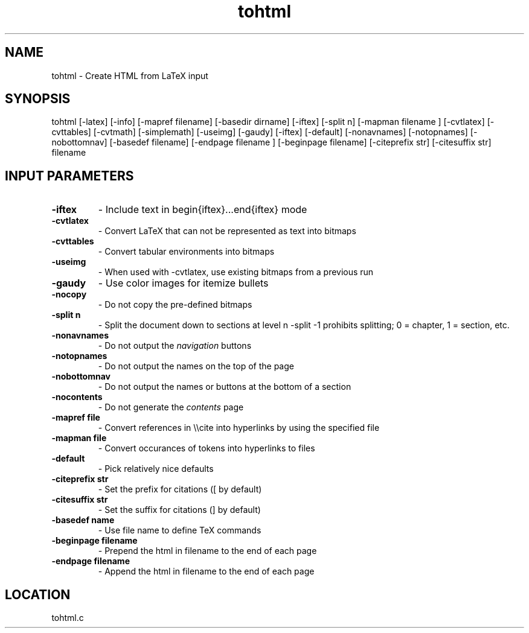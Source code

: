 .TH tohtml 1 "4/15/1998" " " ""
.SH NAME
tohtml \-  Create HTML from LaTeX input 
.SH SYNOPSIS
.nf
.fi

tohtml [-latex] [-info] [-mapref filename] [-basedir dirname]
[-iftex] [-split n] [-mapman filename ] [-cvtlatex] [-cvttables]
[-cvtmath] [-simplemath] [-useimg] [-gaudy] [-iftex] [-default]
[-nonavnames] [-notopnames] [-nobottomnav]
[-basedef filename] [-endpage filename ] [-beginpage filename]
[-citeprefix str] [-citesuffix str] filename

.SH INPUT PARAMETERS
.PD 0
.TP
.B -iftex 
- Include text in begin{iftex}...end{iftex} mode
.PD 1
.PD 0
.TP
.B -cvtlatex 
- Convert LaTeX that can not be represented as text into
bitmaps
.PD 1
.PD 0
.TP
.B -cvttables 
- Convert tabular environments into bitmaps
.PD 1
.PD 0
.TP
.B -useimg 
- When used with -cvtlatex, use existing bitmaps from a
previous run
.PD 1
.PD 0
.TP
.B -gaudy 
- Use color images for itemize bullets
.PD 1
.PD 0
.TP
.B -nocopy 
- Do not copy the pre-defined bitmaps
.PD 1
.PD 0
.TP
.B -split n 
- Split the document down to sections at level n
-split -1 prohibits splitting; 0 = chapter,
1 = section, etc.
.PD 1
.PD 0
.TP
.B -nonavnames 
- Do not output the 
.I navigation
buttons
.PD 1
.PD 0
.TP
.B -notopnames 
- Do not output the names on the top of the page
.PD 1
.PD 0
.TP
.B -nobottomnav 
- Do not output the names or buttons at the bottom of a
section
.PD 1
.PD 0
.TP
.B -nocontents 
- Do not generate the 
.I contents
page
.PD 1
.PD 0
.TP
.B -mapref file 
- Convert references in \\\\cite into hyperlinks by using the
specified file
.PD 1
.PD 0
.TP
.B -mapman file 
- Convert occurances of tokens into hyperlinks to files
.PD 1
.PD 0
.TP
.B -default 
- Pick relatively nice defaults
.PD 1
.PD 0
.TP
.B -citeprefix str 
- Set the prefix for citations ([ by default)
.PD 1
.PD 0
.TP
.B -citesuffix str 
- Set the suffix for citations (] by default)
.PD 1
.PD 0
.TP
.B -basedef name 
- Use file name to define TeX commands
.PD 1
.PD 0
.TP
.B -beginpage filename 
- Prepend the html in filename to the end of
each page
.PD 1
.PD 0
.TP
.B -endpage filename 
- Append the html in filename to the end of
each page
.PD 1

.SH LOCATION
tohtml.c
